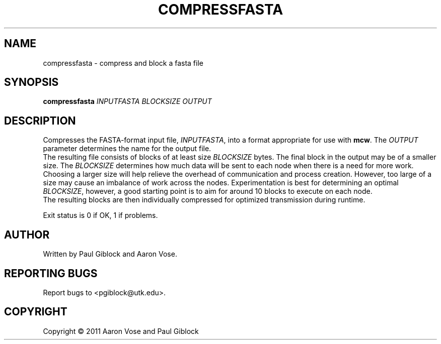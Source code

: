 .TH COMPRESSFASTA "1" "December 2011" "MCW Tools" "User Commands"
.SH NAME
compressfasta \- compress and block a fasta file
.SH SYNOPSIS
.B compressfasta
\fIINPUTFASTA\fR \fIBLOCKSIZE\fR \fIOUTPUT\fR
.SH DESCRIPTION
.\" Add any additional description here
.PP
Compresses the FASTA-format input file, \fIINPUTFASTA\fR, into a format
appropriate for use with \fBmcw\fR.  The \fIOUTPUT\fR parameter determines
the name for the output file.  
.br
The resulting file consists of blocks of at least size \fIBLOCKSIZE\fR bytes.
The final block in the output may be of a smaller size.  The \fIBLOCKSIZE\fR
determines how much data will be sent to each node when there is a need for
more work.  Choosing a larger size will help relieve the overhead of
communication and process creation.  However, too large of a size may cause an
imbalance of work across the nodes.  Experimentation is best for determining an
optimal \fIBLOCKSIZE\fR, however, a good starting point is to aim for around 10
blocks to execute on each node.
.br
The resulting blocks are then individually compressed for optimized transmission
during runtime.
.PP
Exit status is 0 if OK, 1 if problems.
.SH AUTHOR
Written by Paul Giblock and Aaron Vose.
.SH "REPORTING BUGS"
Report bugs to <pgiblock@utk.edu>.
.SH COPYRIGHT
Copyright \(co 2011 Aaron Vose and Paul Giblock
